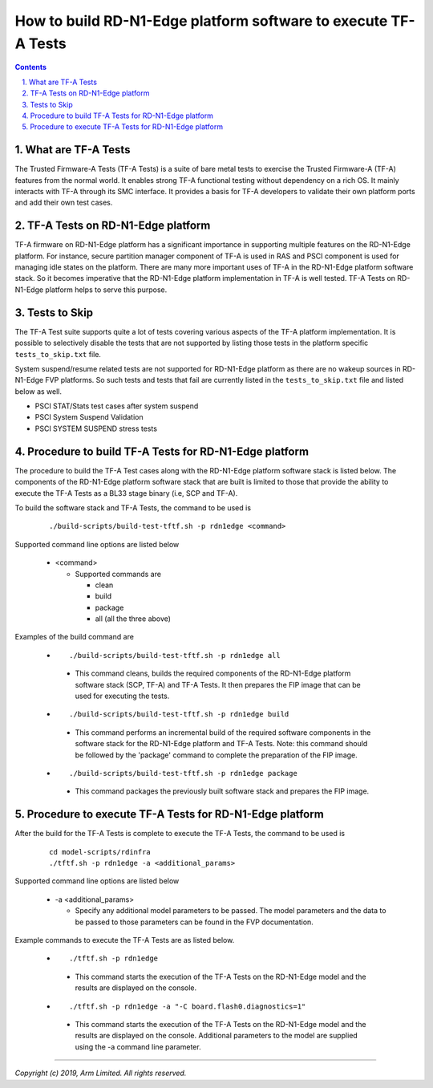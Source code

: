 How to build RD-N1-Edge platform software to execute TF-A Tests
===============================================================


.. section-numbering::
    :suffix: .

.. contents::

What are TF-A Tests
-------------------

The Trusted Firmware-A Tests (TF-A Tests) is a suite of bare metal tests to
exercise the Trusted Firmware-A (TF-A) features from the normal world.
It enables strong TF-A functional testing without dependency on a rich OS.
It mainly interacts with TF-A through its SMC interface. It provides a basis
for TF-A developers to validate their own platform ports and add their own
test cases.

TF-A Tests on RD-N1-Edge platform
---------------------------------

TF-A firmware on RD-N1-Edge platform has a significant importance in supporting
multiple features on the RD-N1-Edge platform. For instance, secure partition
manager component of TF-A is used in RAS and PSCI component is used for managing
idle states on the platform. There are many more important uses of TF-A in the
RD-N1-Edge platform software stack. So it becomes imperative that the RD-N1-Edge
platform implementation in TF-A is well tested. TF-A Tests on RD-N1-Edge
platform helps to serve this purpose.

Tests to Skip
-------------

The TF-A Test suite supports quite a lot of tests covering various aspects of
the TF-A platform implementation. It is possible to selectively disable the
tests that are not supported by listing those tests in the platform specific
``tests_to_skip.txt`` file.

System suspend/resume related tests are not supported for RD-N1-Edge platform
as there are no wakeup sources in RD-N1-Edge FVP platforms. So such tests and
tests that fail are currently listed in the ``tests_to_skip.txt`` file and
listed below as well.

- PSCI STAT/Stats test cases after system suspend
- PSCI System Suspend Validation
- PSCI SYSTEM SUSPEND stress tests

Procedure to build TF-A Tests for RD-N1-Edge platform
-----------------------------------------------------

The procedure to build the TF-A Test cases along with the RD-N1-Edge platform
software stack is listed below. The components of the RD-N1-Edge platform
software stack that are built is limited to those that provide the ability to
execute the TF-A Tests as a BL33 stage binary (i.e, SCP and TF-A).

To build the software stack and TF-A Tests, the command to be used is

   ::

        ./build-scripts/build-test-tftf.sh -p rdn1edge <command>

Supported command line options are listed below

   -  <command>

      -  Supported commands are

         -  clean
         -  build
         -  package
         -  all (all the three above)


Examples of the build command are

   -   ::

        ./build-scripts/build-test-tftf.sh -p rdn1edge all

      - This command cleans, builds the required components of the RD-N1-Edge
        platform software stack (SCP, TF-A) and TF-A Tests. It then prepares
        the FIP image that can be used for executing the tests.

   -   ::

        ./build-scripts/build-test-tftf.sh -p rdn1edge build

      - This command performs an incremental build of the required software
        components in the software stack for the RD-N1-Edge platform and TF-A Tests.
        Note: this command should be followed by the 'package' command to
        complete the preparation of the FIP image.

   -   ::

        ./build-scripts/build-test-tftf.sh -p rdn1edge package

      - This command packages the previously built software stack and prepares
        the FIP image.

Procedure to execute TF-A Tests for RD-N1-Edge platform
-------------------------------------------------------

After the build for the TF-A Tests is complete to execute the TF-A Tests, the
command to be used is

   ::

        cd model-scripts/rdinfra
        ./tftf.sh -p rdn1edge -a <additional_params>


Supported command line options are listed below

   -  -a <additional_params>

      -  Specify any additional model parameters to be passed. The model
         parameters and the data to be passed to those parameters can be found
         in the FVP documentation.


Example commands to execute the TF-A Tests are as listed below.

   -   ::

        ./tftf.sh -p rdn1edge

      - This command starts the execution of the TF-A Tests on the RD-N1-Edge
        model and the results are displayed on the console.

   -   ::

        ./tftf.sh -p rdn1edge -a "-C board.flash0.diagnostics=1"

      - This command starts the execution of the TF-A Tests on the RD-N1-Edge
        model and the results are displayed on the console. Additional
        parameters to the model are supplied using the -a command line
        parameter.

--------------

*Copyright (c) 2019, Arm Limited. All rights reserved.*
